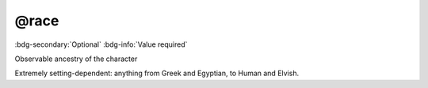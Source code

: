 .. _tag_race:

@race
#####

:bdg-secondary:`Optional`
:bdg-info:`Value required`

Observable ancestry of the character

Extremely setting-dependent: anything from Greek and Egyptian, to Human and Elvish.
